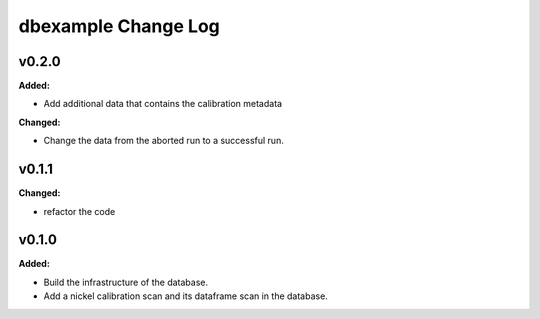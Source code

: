 ====================
dbexample Change Log
====================

.. current developments

v0.2.0
====================

**Added:**

* Add additional data that contains the calibration metadata

**Changed:**

* Change the data from the aborted run to a successful run.



v0.1.1
====================

**Changed:**

* refactor the code



v0.1.0
====================

**Added:**

* Build the infrastructure of the database.

* Add a nickel calibration scan and its dataframe scan in the database.


